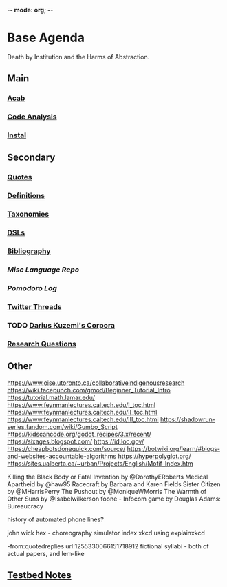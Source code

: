 -*- mode: org; -*-
#+STARTUP: content
* Base Agenda
Death by Institution and the Harms of Abstraction.
** Main
*** [[/Volumes/documents/github/acab][Acab]]
*** [[/Volumes/documents/github/code_analysis][Code Analysis]]
*** [[file:/Volumes/documents/github/MAS/instal-stable][Instal]]
** Secondary
*** [[file:/Volumes/documents/github/writing/orgfiles/listings/quotes.org][Quotes]]
*** [[file:/Volumes/documents/github/writing/orgfiles/listings/definitions.org::*Overview][Definitions]]
*** [[file:/Volumes/documents/github/writing/orgfiles/listings/taxonomies.org][Taxonomies]]
*** [[/Volumes/documents/github/writing/orgfiles/listings/DSLs.org][DSLs]]
*** [[file:~/github/writing/resources/bibliography][Bibliography]]
*** [[~/github/languageLearning][Misc Language Repo]]
*** [[~/.doom.d/setup_files/pomodoro_log.org][Pomodoro Log]]
*** [[file:/volumes/documents//twitterthreads][Twitter Threads]]
*** TODO [[file:/Volumes/documents/github/corpora][Darius Kuzemi's Corpora]]
*** [[file:/Volumes/documents/github/writing/orgfiles/primary/research_questions.org][Research Questions]]

** Other
https://www.oise.utoronto.ca/collaborativeindigenousresearch
https://wiki.facepunch.com/gmod/Beginner_Tutorial_Intro
https://tutorial.math.lamar.edu/
https://www.feynmanlectures.caltech.edu/I_toc.html
https://www.feynmanlectures.caltech.edu/II_toc.html
https://www.feynmanlectures.caltech.edu/III_toc.html
https://shadowrun-series.fandom.com/wiki/Gumbo_Script
https://kidscancode.org/godot_recipes/3.x/recent/
https://sixages.blogspot.com/
https://id.loc.gov/
https://cheapbotsdonequick.com/source/
https://botwiki.org/learn/#blogs-and-websites-accountable-algorithms
https://hyperpolyglot.org/
https://sites.ualberta.ca/~urban/Projects/English/Motif_Index.htm

Killing the Black Body or Fatal Invention by @DorothyERoberts
Medical Apartheid by @haw95
Racecraft by Barbara and Karen Fields
Sister Citizen by @MHarrisPerry
The Pushout by @MoniqueWMorris
The Warmth of Other Suns by @Isabelwilkerson
foone - Infocom game by Douglas Adams: Bureaucracy

history of automated phone lines?

john wick hex - choreography simulator
index xkcd using explainxkcd

-from:quotedreplies url:1255330066151718912
fictional syllabi - both of actual papers, and lem-like

** [[file:python_testbed.org][Testbed Notes]]
